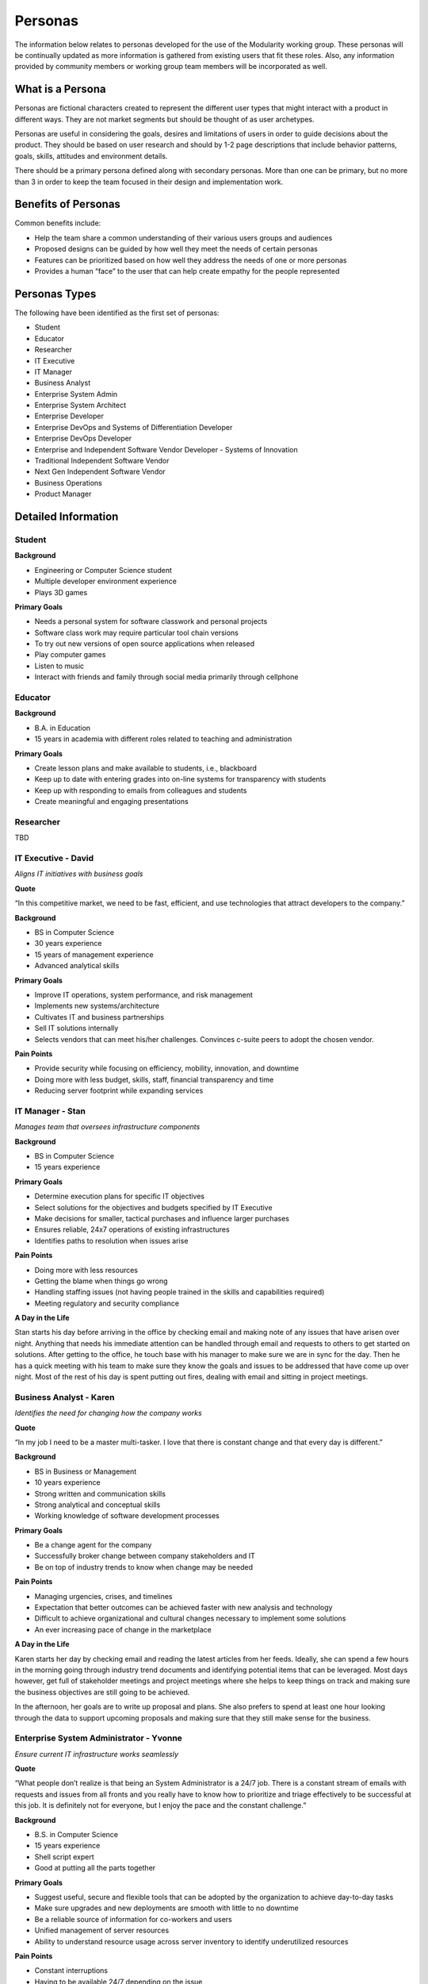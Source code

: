 Personas
========

The information below relates to personas developed for the use of the
Modularity working group. These personas will be continually updated as
more information is gathered from existing users that fit these roles.
Also, any information provided by community members or working group
team members will be incorporated as well.

What is a Persona
-----------------

Personas are fictional characters created to represent the different
user types that might interact with a product in different ways. They
are not market segments but should be thought of as user archetypes.

Personas are useful in considering the goals, desires and limitations of
users in order to guide decisions about the product. They should be
based on user research and should by 1-2 page descriptions that include
behavior patterns, goals, skills, attitudes and environment details.

There should be a primary persona defined along with secondary personas.
More than one can be primary, but no more than 3 in order to keep the
team focused in their design and implementation work.

Benefits of Personas
--------------------

Common benefits include:

-  Help the team share a common understanding of their various users
   groups and audiences
-  Proposed designs can be guided by how well they meet the needs of
   certain personas
-  Features can be prioritized based on how well they address the needs
   of one or more personas
-  Provides a human “face” to the user that can help create empathy for
   the people represented

Personas Types
--------------

The following have been identified as the first set of personas:

-  Student
-  Educator
-  Researcher
-  IT Executive
-  IT Manager
-  Business Analyst
-  Enterprise System Admin
-  Enterprise System Architect
-  Enterprise Developer
-  Enterprise DevOps and Systems of Differentiation Developer
-  Enterprise DevOps Developer
-  Enterprise and Independent Software Vendor Developer - Systems of
   Innovation
-  Traditional Independent Software Vendor
-  Next Gen Independent Software Vendor
-  Business Operations
-  Product Manager

.. raw:: mediawiki

   {{admon/note|Primary personas have not yet been identified| Once identified, they will be highlighted as primary.}}

Detailed Information
--------------------

Student
~~~~~~~

**Background**

-  Engineering or Computer Science student
-  Multiple developer environment experience
-  Plays 3D games

**Primary Goals**

-  Needs a personal system for software classwork and personal projects
-  Software class work may require particular tool chain versions
-  To try out new versions of open source applications when released
-  Play computer games
-  Listen to music
-  Interact with friends and family through social media primarily
   through cellphone

Educator
~~~~~~~~

**Background**

-  B.A. in Education
-  15 years in academia with different roles related to teaching and
   administration

**Primary Goals**

-  Create lesson plans and make available to students, i.e., blackboard
-  Keep up to date with entering grades into on-line systems for
   transparency with students
-  Keep up with responding to emails from colleagues and students
-  Create meaningful and engaging presentations

Researcher
~~~~~~~~~~

TBD

IT Executive - David
~~~~~~~~~~~~~~~~~~~~

*Aligns IT initiatives with business goals*

**Quote**

“In this competitive market, we need to be fast, efficient, and use
technologies that attract developers to the company.”

**Background**

-  BS in Computer Science
-  30 years experience
-  15 years of management experience
-  Advanced analytical skills

**Primary Goals**

-  Improve IT operations, system performance, and risk management
-  Implements new systems/architecture
-  Cultivates IT and business partnerships
-  Sell IT solutions internally
-  Selects vendors that can meet his/her challenges. Convinces c-suite
   peers to adopt the chosen vendor.

**Pain Points**

-  Provide security while focusing on efficiency, mobility, innovation,
   and downtime
-  Doing more with less budget, skills, staff, financial transparency
   and time
-  Reducing server footprint while expanding services

IT Manager - Stan
~~~~~~~~~~~~~~~~~

*Manages team that oversees infrastructure components*

**Background**

-  BS in Computer Science
-  15 years experience

**Primary Goals**

-  Determine execution plans for specific IT objectives
-  Select solutions for the objectives and budgets specified by IT
   Executive
-  Make decisions for smaller, tactical purchases and influence larger
   purchases
-  Ensures reliable, 24x7 operations of existing infrastructures
-  Identifies paths to resolution when issues arise

**Pain Points**

-  Doing more with less resources
-  Getting the blame when things go wrong
-  Handling staffing issues (not having people trained in the skills and
   capabilities required)
-  Meeting regulatory and security compliance

**A Day in the Life**

Stan starts his day before arriving in the office by checking email and
making note of any issues that have arisen over night. Anything that
needs his immediate attention can be handled through email and requests
to others to get started on solutions. After getting to the office, he
touch base with his manager to make sure we are in sync for the day.
Then he has a quick meeting with his team to make sure they know the
goals and issues to be addressed that have come up over night. Most of
the rest of his day is spent putting out fires, dealing with email and
sitting in project meetings.

Business Analyst - Karen
~~~~~~~~~~~~~~~~~~~~~~~~

*Identifies the need for changing how the company works*

**Quote**

“In my job I need to be a master multi-tasker. I love that there is
constant change and that every day is different.”

**Background**

-  BS in Business or Management
-  10 years experience
-  Strong written and communication skills
-  Strong analytical and conceptual skills
-  Working knowledge of software development processes

**Primary Goals**

-  Be a change agent for the company
-  Successfully broker change between company stakeholders and IT
-  Be on top of industry trends to know when change may be needed

**Pain Points**

-  Managing urgencies, crises, and timelines
-  Expectation that better outcomes can be achieved faster with new
   analysis and technology
-  Difficult to achieve organizational and cultural changes necessary to
   implement some solutions
-  An ever increasing pace of change in the marketplace

**A Day in the Life**

Karen starts her day by checking email and reading the latest articles
from her feeds. Ideally, she can spend a few hours in the morning going
through industry trend documents and identifying potential items that
can be leveraged. Most days however, get full of stakeholder meetings
and project meetings where she helps to keep things on track and making
sure the business objectives are still going to be achieved.

In the afternoon, her goals are to write up proposal and plans. She also
prefers to spend at least one hour looking through the data to support
upcoming proposals and making sure that they still make sense for the
business.

Enterprise System Administrator - Yvonne
~~~~~~~~~~~~~~~~~~~~~~~~~~~~~~~~~~~~~~~~

*Ensure current IT infrastructure works seamlessly*

**Quote**

“What people don’t realize is that being an System Administrator is a
24/7 job. There is a constant stream of emails with requests and issues
from all fronts and you really have to know how to prioritize and triage
effectively to be successful at this job. It is definitely not for
everyone, but I enjoy the pace and the constant challenge.”

**Background**

-  B.S. in Computer Science
-  15 years experience
-  Shell script expert
-  Good at putting all the parts together

**Primary Goals**

-  Suggest useful, secure and flexible tools that can be adopted by the
   organization to achieve day-to-day tasks
-  Make sure upgrades and new deployments are smooth with little to no
   downtime
-  Be a reliable source of information for co-workers and users
-  Unified management of server resources
-  Ability to understand resource usage across server inventory to
   identify underutilized resources

**Pain Points**

-  Constant interruptions
-  Having to be available 24/7 depending on the issue
-  Stress due to picking the right technology
-  Proliferation of various management console interfaces to have to
   manage

**A Day in the Life**

Yvonne starts her day by checking email before she even gets out of bed
to make sure there were no failures overnight and there are no fires
that can’t wait until she gets to the office. Once satisfied that all is
well, she gets ready, takes care of her family and heads into the
office. Upon arriving at the office, she makes a pot of coffee and again
checks her email. Her priorities include correcting any issues that are
stopping others from working and escalating anything that she cannot
work on herself. Yvonne then checks in with her supervisor on the day's
activities, checks on any hardware deliveries and communicates with
co-workers on overall system status.

Enterprise System Architect - Kevin
~~~~~~~~~~~~~~~~~~~~~~~~~~~~~~~~~~~

*Links the business mission, strategy and processes to the IT strategy*

**Quote**

“I love my job...I am one of a few who get to work strategically with
Leadership and still maintain a technological connection to the product.
Exploring new technologies and innovations and figuring out how our
product can benefit is one of my favorite aspects of the job. It can be
very stressful and demanding, but that is how I know I am making a
difference to my team, product and company.”

**Background**

-  B.S. in Computer Science
-  25 years experience
-  Expert skills in software design and testing; Agile
-  Knows Java, JavaScript, C, C++, HTML5 and CSS
-  Uses Eclipse IDE

**Primary Goals**

-  To set strategic goals through collaboration with senior leadership.
-  Ensure the overall integrity of the application.
-  Document and communicate industry trends and a roadmap for
   implementing.
-  High-level understanding of the entire system.
-  Responsible for selecting systems and specifying deployment
   lifecycles and system configuration.

**Pain Points**

-  Constantly need to sell ideas that may result in deadline changes.
-  Not enough resources to keep things as current as needed.
-  No authority to make things happen; always negotiating between
   timeline, budget and technology.
-  Spend a lot of time documenting requirements, needs and trends in
   order to communicate to all stakeholders.

**A Day in the Life**

Kevin starts his day by catching up on his feeds related to security,
serviceability and other industry trends to make sure he is aware of new
ideas. He then has his daily standups with the dev teams and meets one
on one with team members that have issues or that he needs to ask
questions of.

Kevin spends the majority of his afternoon documenting the roadmap and
evaluating options to determine if they meet feature requests/needs and
how they fit into his strategies to meet enterprise compliance. Once a
week, he meets with Senior Leadership to report on progress as well as
identify any recommended changes to direction that he has. If leadership
has issues with his recommendations, he needs to wrap back around and
come up with other alternatives or bolster his arguments for proceeding
with his original recommendation.

Enterprise Developer - Rajiv
~~~~~~~~~~~~~~~~~~~~~~~~~~~~

*Design and implement code*

**Background**

-  BS in Computer Science
-  8 years of experience
-  Java, Javascript, CSS, MVC frameworks, github

**Primary Goals**

-  To design and implement code
-  To leverage the best tools for the job
-  To complete tasks in as efficient and timely manner as possible

**Pain Points**

-  Not having enough time to complete tasks required
-  Being restricted by existing resources/tools that don’t enable the
   ability to deliver new functionality
-  Too much bureaucracy in the organization

**A Day in the Life**

When Rajiv gets to the office he spends a few minutes catching up on his
feeds and checking email. Then he participates in his team’s standup
meeting and sets up some time with a coworker who he needs help from to
complete his story. Until he can meet with him, Rajiv works on fixing
bugs that have been found. Late morning, Rajiv has two project meetings
to attend and then has his quick meeting to unblock his story.

After lunch, Rajiv finishes his story and starts on the next one in his
backlog. Usually there are additional bugs that get filed throughout the
afternoon so he reserves the last hour and half to work on those before
heading home.

Enterprise DevOps Developer - Devin
~~~~~~~~~~~~~~~~~~~~~~~~~~~~~~~~~~~

*Continuous integration/Continuous delivery*

**Quote**

“Some folks think I’m a sys admin, others think I’m a coder. The truth
is, I’m both and a lot more!”

**Background**

-  B.S. in Computer Science
-  10 years experience
-  Skilled in IT operations and software testing
-  Specializes in Java as well as Python and Perl
-  Uses Jenkins and Ansible

**Primary Goals**

-  Ensuring that all applications migrate smoothly throughout the entire
   lifecycle, from the development process to production support.
-  Ensuring that the automation process works efficiently among the
   team: developers who implement features, system administrators who
   manage access control, and operators who monitor the applications and
   servers.
-  Identifying the root cause of problems in test, staging and
   production environments, as well as the infrastructure.

**Pain Points**

-  Multiple tools, integration points, incompatibilities, and problems
   with PaaS and IaaS create many obstacles.
-  When a build cannot pass the tests, a lot of time is spent looking
   for the team members who are responsible for the build or the
   specific feature that is causing a problem. This is exacerbated when
   he does not know the responsibilities of certain people on the team.

**A Day in the Life**

Devin starts his workday by checking on the status of the overnight
builds. One build failed miserably, so his first order of business is to
find out why. After he figures out which component appeared to cause the
problem, he opens a Severity 1 ticket on that component so the
responsible developer will be notified immediately. Devin gets an
automated out-of-office notification from that developer, so he has to
inspect and fix the code himself, and then kick-off the test of the
build again.

Because of the unexpected issue, Devin arrives late to the weekly DevOps
meeting with his team of developers, quality engineers, and product
managers. The main topic is the decreasing availability and performance
of the deployment system, so they need to plan for a more scalable and
performant solution. After this, he completes his daily status report
about the CI/CD pipeline to the engineering management team. Once that
is sent, Devin, intermittently coordinates work among his team members
in between the moments he gets to modify the scripts that orchestrate
the complete deployment of development, QA, and production environments.

Enterprise DevOps Developer and Systems of Differentiation Developer - Ryan
~~~~~~~~~~~~~~~~~~~~~~~~~~~~~~~~~~~~~~~~~~~~~~~~~~~~~~~~~~~~~~~~~~~~~~~~~~~

**Background**

-  B.S. in Computer Science
-  10 years experience
-  Skilled in IT operations and software testing
-  Specializes in Java as well as Python and Perl
-  Uses Jenkins and Ansible

**Primary Goals**

-  To design and implement code
-  To leverage the best tools for the job
-  To complete tasks in as efficient and timely manner as possible

**Pain Points**

-  Not having enough time to complete tasks required
-  Being restricted by existing resources/tools that don’t enable him to
   deliver new functionality
-  Too much bureaucracy in the organization

Enterprise and ISV Developer - Systems of Innovation - Ben
~~~~~~~~~~~~~~~~~~~~~~~~~~~~~~~~~~~~~~~~~~~~~~~~~~~~~~~~~~

*Design and Implement Code*

**Primary Goals**

-  To design and implement code
-  To leverage the best tools for the job
-  To complete tasks in as efficient and timely manner as possible

**Pain Points**

-  Not having enough time to complete tasks required
-  Being restricted by existing resources/tools that don’t enable him to
   deliver new functionality
-  Too much bureaucracy in the organization

Traditional ISV
~~~~~~~~~~~~~~~

**Primary Goals**

-  To build, develop and sell consumer or enterprise software
-  Partner with platform providers to sell more software
-  Ensure customers are satisfied and their needs are being met
-  Work with multiple teams including partner, customer and internal to
   address issues and concerns

**Pain Points**

-  Different customers have different requirements that can be
   conflicting
-  There is always something that needs to be corrected
-  Can’t ship on a quick enough schedule to satisfy the customer base

Next-Gen ISV
~~~~~~~~~~~~

**Primary Goals**

-  To build, develop and sell consumer or enterprise software
-  Partner with platform providers to sell more software
-  Ensure customers are satisfied and their needs are being met
-  Work with multiple teams including partner, customer and internal to
   address issues and concerns
-  To ship apps faster
-  To leverage containers and other emerging technologies as soon as
   possible
-  Multi-modal development
-  SaaS model first, then deploy in organization

**Pain Points**

-  Different customers have different requirements that can be
   conflicting
-  There is always something that needs to be corrected

Business Operations - Isaac
~~~~~~~~~~~~~~~~~~~~~~~~~~~

*Management of the Operations Team*

**Background**

-  B.S. in Information Systems
-  8 years experience - Cloud Services (IaaS, PaaS, SaaS)
-  Specializes in Java, Python; knows C, C++
-  Expert knowledge of UNIX, LINUX and Windows

**Primary Goals**

-  Ensuring successful day-to-day operations of the technology
   infrastructure and that all Service Level Agreements (SLA) with
   customers are met, and creating plans and providing support for
   instances when an SLA is compromised.
-  Quickly receiving and reviewing real-time reports of critical SLA
   criteria: availability, system response times, security/privacy,
   disaster recovery time, call center resolution time, dispute
   mediation, and change management.
-  Scheduling, budgeting, and staffing system maintenance and upgrades
   to ensure maximum operational performance.

**Pain Points**

-  Technological and financial limitations make it very challenging to
   migrate legacy applications to the cloud

**A Day in the Life**

The first order of business for Isaac is to review the reports of system
operations from the previous day. He’s especially interested in the
availability numbers because a big software upgrade was applied to a few
servers overnight. Fortunately, system availability was not affected,
and the upgrade should improve the numbers for system response time, so
it was a win-win for customers and Isaac, who constantly keeps his eye
on the SLA commitments.

Afterwards, Isaac attends a meeting with his staff to discuss the exit
strategy plan for a customer who will be leaving their service at the
end of the month. A smooth transition is a must.

Isaac then has a series of meetings with the technical leads on his
staff to discuss proposals for rolling out new server hardware during
the next quarter. He needs to balance capacity and performance with the
tight budget he’s been given for expansion, so he needs lots of details
so he can evaluate and select from the multiple options on the table.

Product Manager - Pablo
~~~~~~~~~~~~~~~~~~~~~~~

*Customer and industry liaison to the product and the company*

**Quote**

“A lot of my time is spent gathering resources, coordinating various
teams to agree on decisions or work to achieve customer goals. I need to
spend more time distilling down ideas and driving agreement across
disparate teams. My role is about working with other to build the grand
plan. Improving communication, clarity on commitment and direction,
would result in more timely decision making.”

**Background**

-  B.S. in Computer Science
-  5+ years experience, including project management + software
   development environment
-  Deliver multiple projects, cross-functionally
-  Expert planner with business process definition
-  Influencer in org up to SVP with more experience

**Primary Goals**

-  Understand product’s business + UX needs
-  Coordinate design, development, delivery, documentation, launch,
   sales enablement + requests, service, integration, support.
-  To work with stakeholders, UX + Dev to transform requirements into
   experiences to deliver + assure all are met.
-  Managing market requirements, trends, competitive landscapes,
   constraints, cost, models, time, scope, risks and P+L to the
   executive team.
-  Manage customer partnerships + grow business opportunities
-  Understanding company's strategic goals + reflecting those in the
   product

**Pain Points**

-  Stakeholder buy in
-  Delivering on time
-  Visibility into cross functional statuses
-  Having enough time to spend with all the team and juggling priorities
-  Driving problem resolution

**A Day in the Life**

Pablo begins his day by checking his calendar, sees what meetings he has
today. Next he reviews emails and follows up on any IMs that he may not
have responded to. If any fires have occurred overnight, Pablo will jump
on resolving issues or unblocking progress. He gets on a couple of
customer calls and works to either gain insights or resolve issues with
the customer. His day is full of meetings with co-workers, executives
and conversations with customers. He is always working to coordinate and
manage the products across teams and throughout the company, as well as
with the customer base. This also means that Pablo occasionally touches
base with some of the Sales and Customer Experience teams. He
occasionally goes on site to visit customers + partners. He typically
makes rounds with Development + Project Management to assure that
everything is on track. Pablo says that his role requires him to wear
many hats. He considers his role part visionary, traffic coordinator,
technologist and communicator. “I love my job, it energizes and exhausts
me, all at the same time! Have more data to provide insights and
guidance would give me more time to focus on gaining deeper insights
into customer + market needs, rather than focusing on if the work is
going to get done.”

